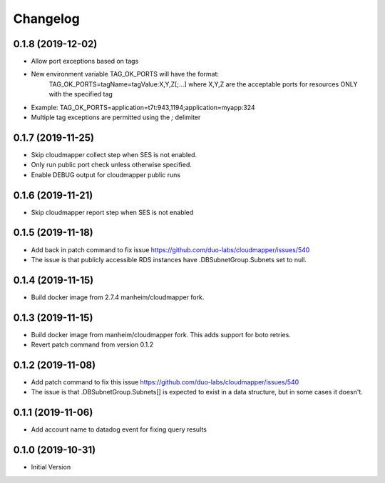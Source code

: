 Changelog
=========

0.1.8 (2019-12-02)
------------------

* Allow port exceptions based on tags
* New environment variable TAG_OK_PORTS will have the format:
   TAG_OK_PORTS=tagName=tagValue:X,Y,Z[;...] where X,Y,Z are the acceptable ports for resources ONLY with the specified tag
* Example: TAG_OK_PORTS=application=t7t:943,1194;application=myapp:324
* Multiple tag exceptions are permitted using the `;` delimiter

0.1.7 (2019-11-25)
------------------

* Skip cloudmapper collect step when SES is not enabled.
* Only run public port check unless otherwise specified.
* Enable DEBUG output for cloudmapper public runs

0.1.6 (2019-11-21)
------------------

* Skip cloudmapper report step when SES is not enabled


0.1.5 (2019-11-18)
------------------

* Add back in patch command to fix issue https://github.com/duo-labs/cloudmapper/issues/540
* The issue is that publicly accessible RDS instances have .DBSubnetGroup.Subnets set to null.

0.1.4 (2019-11-15)
------------------

* Build docker image from 2.7.4 manheim/cloudmapper fork.

0.1.3 (2019-11-15)
------------------

* Build docker image from manheim/cloudmapper fork. This adds support for boto retries.
* Revert patch command from version 0.1.2

0.1.2 (2019-11-08)
------------------

* Add patch command to fix this issue https://github.com/duo-labs/cloudmapper/issues/540
* The issue is that .DBSubnetGroup.Subnets[] is expected to exist in a data structure, but in some cases it doesn't.

0.1.1 (2019-11-06)
------------------

* Add account name to datadog event for fixing query results

0.1.0 (2019-10-31)
------------------

* Initial Version
